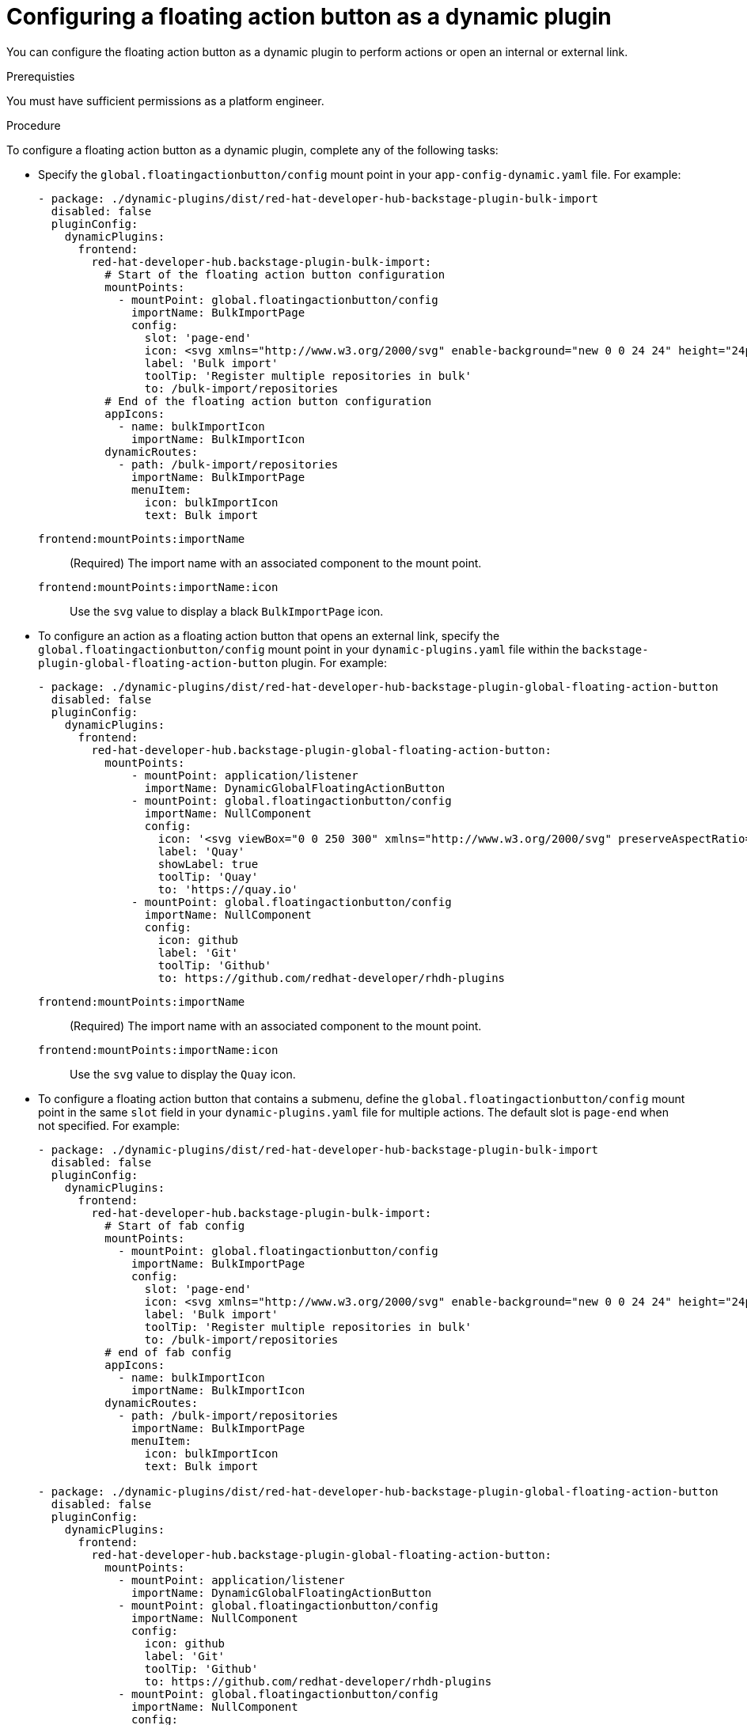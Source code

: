 :_mod-docs-content-type: PROCEDURE
[id="proc-configuring-floating-action-button-as-a-dynamic-plugin_{context}"]
= Configuring a floating action button as a dynamic plugin

You can configure the floating action button as a dynamic plugin to perform actions or open an internal or external link.

.Prerequisties
You must have sufficient permissions as a platform engineer.

.Procedure

To configure a floating action button as a dynamic plugin, complete any of the following tasks:

* Specify the `global.floatingactionbutton/config` mount point in your `app-config-dynamic.yaml` file. For example:
+
[source,yaml]
----
- package: ./dynamic-plugins/dist/red-hat-developer-hub-backstage-plugin-bulk-import
  disabled: false
  pluginConfig:
    dynamicPlugins:
      frontend:
        red-hat-developer-hub.backstage-plugin-bulk-import:
          # Start of the floating action button configuration
          mountPoints:
            - mountPoint: global.floatingactionbutton/config
              importName: BulkImportPage
              config:
                slot: 'page-end'
                icon: <svg xmlns="http://www.w3.org/2000/svg" enable-background="new 0 0 24 24" height="24px" viewBox="0 0 24 24" width="24px" fill="#e8eaed"><g><rect fill="none" height="24" width="24"/></g><g><path d="M11,7L9.6,8.4l2.6,2.6H2v2h10.2l-2.6,2.6L11,17l5-5L11,7z M20,19h-8v2h8c1.1,0,2-0.9,2-2V5c0-1.1-0.9-2-2-2h-8v2h8V19z"/></g></svg>
                label: 'Bulk import'
                toolTip: 'Register multiple repositories in bulk'
                to: /bulk-import/repositories
          # End of the floating action button configuration
          appIcons:
            - name: bulkImportIcon
              importName: BulkImportIcon
          dynamicRoutes:
            - path: /bulk-import/repositories
              importName: BulkImportPage
              menuItem:
                icon: bulkImportIcon
                text: Bulk import
----
`frontend:mountPoints:importName`:: (Required) The import name with an associated component to the mount point.
`frontend:mountPoints:importName:icon`:: Use the `svg` value to display a black `BulkImportPage` icon.

* To configure an action as a floating action button that opens an external link, specify the `global.floatingactionbutton/config` mount point in your `dynamic-plugins.yaml` file within the `backstage-plugin-global-floating-action-button` plugin. For example:
+
[source,yaml]
----
- package: ./dynamic-plugins/dist/red-hat-developer-hub-backstage-plugin-global-floating-action-button
  disabled: false
  pluginConfig:
    dynamicPlugins:
      frontend:
        red-hat-developer-hub.backstage-plugin-global-floating-action-button:
          mountPoints:
              - mountPoint: application/listener
                importName: DynamicGlobalFloatingActionButton
              - mountPoint: global.floatingactionbutton/config
                importName: NullComponent
                config:
                  icon: '<svg viewBox="0 0 250 300" xmlns="http://www.w3.org/2000/svg" preserveAspectRatio="xMidYMid"><path d="M200.134 0l55.555 117.514-55.555 117.518h-47.295l55.555-117.518L152.84 0h47.295zM110.08 99.836l20.056-38.092-2.29-8.868L102.847 0H55.552l48.647 102.898 5.881-3.062zm17.766 74.433l-17.333-39.034-6.314-3.101-48.647 102.898h47.295l25-52.88v-7.883z" fill="#40B4E5"/><path d="M152.842 235.032L97.287 117.514 152.842 0h47.295l-55.555 117.514 55.555 117.518h-47.295zm-97.287 0L0 117.514 55.555 0h47.296L47.295 117.514l55.556 117.518H55.555z" fill="#003764"/></svg>'
                  label: 'Quay'
                  showLabel: true
                  toolTip: 'Quay'
                  to: 'https://quay.io'
              - mountPoint: global.floatingactionbutton/config
                importName: NullComponent
                config:
                  icon: github
                  label: 'Git'
                  toolTip: 'Github'
                  to: https://github.com/redhat-developer/rhdh-plugins
----
`frontend:mountPoints:importName`:: (Required) The import name with an associated component to the mount point.
`frontend:mountPoints:importName:icon`:: Use the `svg` value to display the `Quay` icon.

* To configure a floating action button that contains a submenu, define the `global.floatingactionbutton/config` mount point in the same `slot` field in your `dynamic-plugins.yaml` file for multiple actions. The default slot is `page-end` when not specified. For example:
+
[source,yaml]
----
- package: ./dynamic-plugins/dist/red-hat-developer-hub-backstage-plugin-bulk-import
  disabled: false
  pluginConfig:
    dynamicPlugins:
      frontend:
        red-hat-developer-hub.backstage-plugin-bulk-import:
          # Start of fab config
          mountPoints:
            - mountPoint: global.floatingactionbutton/config
              importName: BulkImportPage
              config:
                slot: 'page-end'
                icon: <svg xmlns="http://www.w3.org/2000/svg" enable-background="new 0 0 24 24" height="24px" viewBox="0 0 24 24" width="24px" fill="#e8eaed"><g><rect fill="none" height="24" width="24"/></g><g><path d="M11,7L9.6,8.4l2.6,2.6H2v2h10.2l-2.6,2.6L11,17l5-5L11,7z M20,19h-8v2h8c1.1,0,2-0.9,2-2V5c0-1.1-0.9-2-2-2h-8v2h8V19z"/></g></svg>
                label: 'Bulk import'
                toolTip: 'Register multiple repositories in bulk'
                to: /bulk-import/repositories
          # end of fab config
          appIcons:
            - name: bulkImportIcon
              importName: BulkImportIcon
          dynamicRoutes:
            - path: /bulk-import/repositories
              importName: BulkImportPage
              menuItem:
                icon: bulkImportIcon
                text: Bulk import

- package: ./dynamic-plugins/dist/red-hat-developer-hub-backstage-plugin-global-floating-action-button
  disabled: false
  pluginConfig:
    dynamicPlugins:
      frontend:
        red-hat-developer-hub.backstage-plugin-global-floating-action-button:
          mountPoints:
            - mountPoint: application/listener
              importName: DynamicGlobalFloatingActionButton
            - mountPoint: global.floatingactionbutton/config
              importName: NullComponent
              config:
                icon: github
                label: 'Git'
                toolTip: 'Github'
                to: https://github.com/redhat-developer/rhdh-plugins
            - mountPoint: global.floatingactionbutton/config
              importName: NullComponent
              config:
                icon: '<svg viewBox="0 0 250 300" xmlns="http://www.w3.org/2000/svg" preserveAspectRatio="xMidYMid"><path d="M200.134 0l55.555 117.514-55.555 117.518h-47.295l55.555-117.518L152.84 0h47.295zM110.08 99.836l20.056-38.092-2.29-8.868L102.847 0H55.552l48.647 102.898 5.881-3.062zm17.766 74.433l-17.333-39.034-6.314-3.101-48.647 102.898h47.295l25-52.88v-7.883z" fill="#40B4E5"/><path d="M152.842 235.032L97.287 117.514 152.842 0h47.295l-55.555 117.514 55.555 117.518h-47.295zm-97.287 0L0 117.514 55.555 0h47.296L47.295 117.514l55.556 117.518H55.555z" fill="#003764"/></svg>'
                label: 'Quay'
                showLabel: true
                toolTip: 'Quay'
                to: 'https://quay.io'
----
`frontend:mountPoints:importName`:: (Required) The import name with an associated component to the mount point.

* To configure a floating action button to display only on specific pages, configure the `global.floatingactionbutton/config` mount point in the `backstage-plugin-global-floating-action-button` plugin and set the `visibleOnPaths` property as shown in the following example:
+
[source,yaml]
----
- package: ./dynamic-plugins/dist/red-hat-developer-hub-backstage-plugin-bulk-import
  disabled: false
  pluginConfig:
    dynamicPlugins:
      frontend:
        red-hat-developer-hub.backstage-plugin-bulk-import:
          # start of fab config
          mountPoints:
            - mountPoint: global.floatingactionbutton/config
              importName: BulkImportPage # <1>
              config:
                slot: 'page-end'
                icon: <svg xmlns="http://www.w3.org/2000/svg" enable-background="new 0 0 24 24" height="24px" viewBox="0 0 24 24" width="24px" fill="#e8eaed"><g><rect fill="none" height="24" width="24"/></g><g><path d="M11,7L9.6,8.4l2.6,2.6H2v2h10.2l-2.6,2.6L11,17l5-5L11,7z M20,19h-8v2h8c1.1,0,2-0.9,2-2V5c0-1.1-0.9-2-2-2h-8v2h8V19z"/></g></svg>
                label: 'Bulk import'
                toolTip: 'Register multiple repositories in bulk'
                to: /bulk-import/repositories
                visibleOnPaths: ['/catalog', '/settings']
          # end of fab config
          appIcons:
            - name: bulkImportIcon
              importName: BulkImportIcon
          dynamicRoutes:
            - path: /bulk-import/repositories
              importName: BulkImportPage
              menuItem:
                icon: bulkImportIcon
                text: Bulk import
----
`frontend:mountPoints:importName`:: (Required) The import name with an associated component to the mount point.

* To hide a floating action button on specific pages, configure the `global.floatingactionbutton/config` mount point in the `backstage-plugin-global-floating-action-button` plugin and set the `excludeOnPaths` property as shown in the following example:
+
[source,yaml]
----
- package: ./dynamic-plugins/dist/red-hat-developer-hub-backstage-plugin-bulk-import
  disabled: false
  pluginConfig:
    dynamicPlugins:
      frontend:
        red-hat-developer-hub.backstage-plugin-bulk-import:
          # start of fab config
          mountPoints:
            - mountPoint: global.floatingactionbutton/config
              importName: BulkImportPage # <1>
              config:
                slot: 'page-end'
                icon: <svg xmlns="http://www.w3.org/2000/svg" enable-background="new 0 0 24 24" height="24px" viewBox="0 0 24 24" width="24px" fill="#e8eaed"><g><rect fill="none" height="24" width="24"/></g><g><path d="M11,7L9.6,8.4l2.6,2.6H2v2h10.2l-2.6,2.6L11,17l5-5L11,7z M20,19h-8v2h8c1.1,0,2-0.9,2-2V5c0-1.1-0.9-2-2-2h-8v2h8V19z"/></g></svg>
                label: 'Bulk import'
                toolTip: 'Register multiple repositories in bulk'
                to: /bulk-import/repositories
                excludeOnPaths: ['/bulk-import']
          # end of fab config
          appIcons:
            - name: bulkImportIcon
              importName: BulkImportIcon
          dynamicRoutes:
            - path: /bulk-import/repositories
              importName: BulkImportPage
              menuItem:
                icon: bulkImportIcon
                text: Bulk import
----
`frontend:mountPoints:importName`:: (Required) The import name with an associated component to the mount point.
`frontend:mountPoints:importName:icon`:: Use the `svg` value to display a black `BulkImportPage` icon.